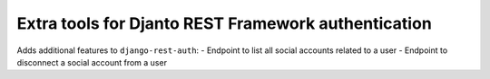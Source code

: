 .. coding=utf-8

Extra tools for Djanto REST Framework authentication
====================================================

Adds additional features to ``django-rest-auth``:
- Endpoint to list all social accounts related to a user
- Endpoint to disconnect a social account from a user
